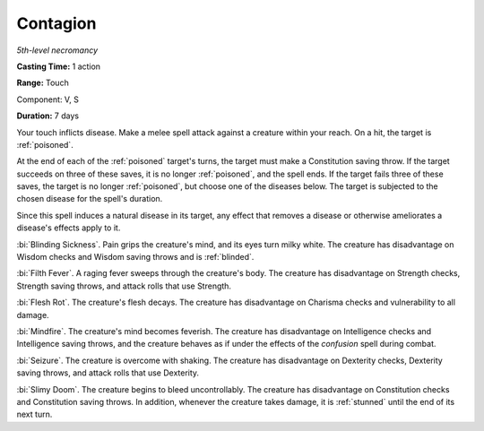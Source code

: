.. _`Contagion`:

Contagion
---------

*5th-level necromancy*

**Casting Time:** 1 action

**Range:** Touch

Component: V, S

**Duration:** 7 days

.. index:: poisoned; by contagion spell

Your touch inflicts disease. Make a melee spell attack against a
creature within your reach. On a hit, the target is :ref:`poisoned`.

At the end of each of the :ref:`poisoned` target's turns, the target must make
a Constitution saving throw. If the target succeeds on three of these
saves, it is no longer :ref:`poisoned`, and the spell ends. If the target fails
three of these saves, the target is no longer :ref:`poisoned`, but choose one
of the diseases below. The target is subjected to the chosen disease for
the spell's duration.

Since this spell induces a natural disease in its target, any effect
that removes a disease or otherwise ameliorates a disease's effects
apply to it.

.. index:: blinded; by contagion spell

:bi:`Blinding Sickness`. Pain grips the creature's mind, and its eyes
turn milky white. The creature has disadvantage on Wisdom checks and
Wisdom saving throws and is :ref:`blinded`.

:bi:`Filth Fever`. A raging fever sweeps through the creature's body.
The creature has disadvantage on Strength checks, Strength saving
throws, and attack rolls that use Strength.

:bi:`Flesh Rot`. The creature's flesh decays. The creature has
disadvantage on Charisma checks and vulnerability to all damage.

:bi:`Mindfire`. The creature's mind becomes feverish. The creature has
disadvantage on Intelligence checks and Intelligence saving throws, and
the creature behaves as if under the effects of the *confusion* spell
during combat.

:bi:`Seizure`. The creature is overcome with shaking. The creature has
disadvantage on Dexterity checks, Dexterity saving throws, and attack
rolls that use Dexterity.

:bi:`Slimy Doom`. The creature begins to bleed uncontrollably. The
creature has disadvantage on Constitution checks and Constitution saving
throws. In addition, whenever the creature takes damage, it is :ref:`stunned`
until the end of its next turn.

